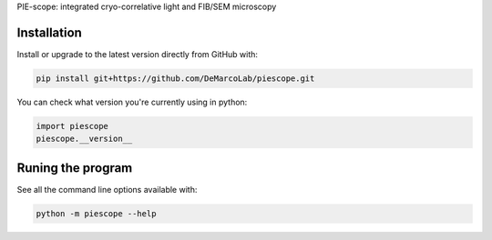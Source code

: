 PIE-scope: integrated cryo-correlative light and FIB/SEM microscopy

|appveyor-build-status| |travis-build-status| |docs|

Installation
============

Install or upgrade to the latest version directly from GitHub with:

.. code-block::

   pip install git+https://github.com/DeMarcoLab/piescope.git

You can check what version you're currently using in python:

.. code-block:: python

   import piescope
   piescope.__version__

Runing the program
==================

See all the command line options available with:

.. code-block::

   python -m piescope --help


.. |appveyor-build-status| image:: https://ci.appveyor.com/api/projects/status/m3s3g96phg9m3p06/branch/develop?svg=true
    :alt: Appveyor build status
    :target: https://ci.appveyor.com/api/projects/status/m3s3g96phg9m3p06/branch/develop?svg=true

.. |travis-build-status| image:: https://travis-ci.com/DeMarcoLab/piescope.svg?branch=develop
    :alt: Travis build status
    :target: https://travis-ci.com/DeMarcoLab/piescope

.. |docs| image:: https://readthedocs.org/projects/piescope/badge/?version=develop
    :alt: Documentation Status
    :target: https://piescope.readthedocs.io/en/develop/?badge=develop
